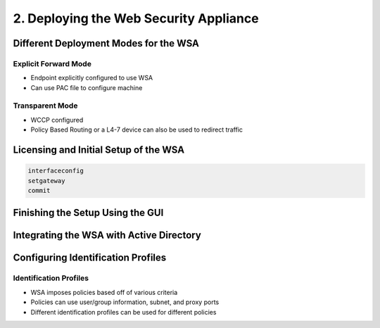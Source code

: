 2. Deploying the Web Security Appliance
=======================================

Different Deployment Modes for the WSA
--------------------------------------

Explicit Forward Mode
~~~~~~~~~~~~~~~~~~~~~

-  Endpoint explicitly configured to use WSA
-  Can use PAC file to configure machine

Transparent Mode
~~~~~~~~~~~~~~~~

-  WCCP configured
-  Policy Based Routing or a L4-7 device can also be used to redirect
   traffic

Licensing and Initial Setup of the WSA
--------------------------------------

.. code:: text

   interfaceconfig
   setgateway
   commit

Finishing the Setup Using the GUI
---------------------------------

|image1|

|image2|

|image3|

|image4|

Integrating the WSA with Active Directory
-----------------------------------------

|image5|

Configuring Identification Profiles
-----------------------------------

Identification Profiles
~~~~~~~~~~~~~~~~~~~~~~~

-  WSA imposes policies based off of various criteria
-  Policies can use user/group information, subnet, and proxy ports
-  Different identification profiles can be used for different policies

|image6|

.. |image1| image:: _images/deploying-the-web-security-appliance-1.png
.. |image2| image:: _images/deploying-the-web-security-appliance-2.png
.. |image3| image:: _images/deploying-the-web-security-appliance-3.png
.. |image4| image:: _images/deploying-the-web-security-appliance-4.png
.. |image5| image:: _images/deploying-the-web-security-appliance-5.png
.. |image6| image:: _images/deploying-the-web-security-appliance-6.png
